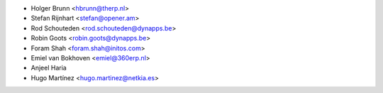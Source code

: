 * Holger Brunn <hbrunn@therp.nl>
* Stefan Rijnhart <stefan@opener.am>
* Rod Schouteden <rod.schouteden@dynapps.be>
* Robin Goots <robin.goots@dynapps.be>
* Foram Shah <foram.shah@initos.com>
* Emiel van Bokhoven <emiel@360erp.nl>
* Anjeel Haria
* Hugo Martínez <hugo.martinez@netkia.es>
